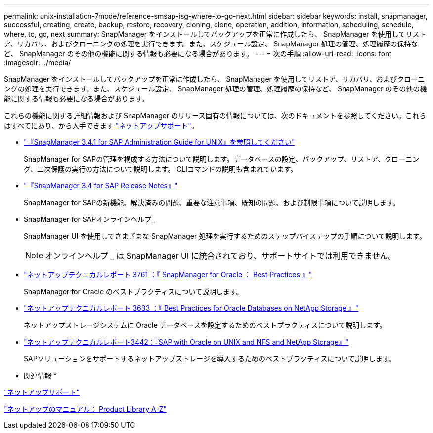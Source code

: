 ---
permalink: unix-installation-7mode/reference-smsap-isg-where-to-go-next.html 
sidebar: sidebar 
keywords: install, snapmanager, successful, creating, create, backup, restore, recovery, cloning, clone, operation, addition, information, scheduling, schedule, where, to, go, next 
summary: SnapManager をインストールしてバックアップを正常に作成したら、 SnapManager を使用してリストア、リカバリ、およびクローニングの処理を実行できます。また、スケジュール設定、 SnapManager 処理の管理、処理履歴の保持など、 SnapManager のその他の機能に関する情報も必要になる場合があります。 
---
= 次の手順
:allow-uri-read: 
:icons: font
:imagesdir: ../media/


[role="lead"]
SnapManager をインストールしてバックアップを正常に作成したら、 SnapManager を使用してリストア、リカバリ、およびクローニングの処理を実行できます。また、スケジュール設定、 SnapManager 処理の管理、処理履歴の保持など、 SnapManager のその他の機能に関する情報も必要になる場合があります。

これらの機能に関する詳細情報および SnapManager のリリース固有の情報については、次のドキュメントを参照してください。これらはすべてにあり、から入手できます http://mysupport.netapp.com["ネットアップサポート"^]。

* https://library.netapp.com/ecm/ecm_download_file/ECMP12481453["『SnapManager 3.4.1 for SAP Administration Guide for UNIX』を参照してください"^]
+
SnapManager for SAPの管理を構成する方法について説明します。データベースの設定、バックアップ、リストア、クローニング、二次保護の実行の方法について説明します。 CLIコマンドの説明も含まれています。

* https://library.netapp.com/ecm/ecm_download_file/ECMP12481455["『SnapManager 3.4 for SAP Release Notes』"^]
+
SnapManager for SAPの新機能、解決済みの問題、重要な注意事項、既知の問題、および制限事項について説明します。

* SnapManager for SAPオンラインヘルプ_
+
SnapManager UI を使用してさまざまな SnapManager 処理を実行するためのステップバイステップの手順について説明します。

+

NOTE: オンラインヘルプ _ は SnapManager UI に統合されており、サポートサイトでは利用できません。

* http://www.netapp.com/us/media/tr-3761.pdf["ネットアップテクニカルレポート 3761 ：『 SnapManager for Oracle ： Best Practices 』"^]
+
SnapManager for Oracle のベストプラクティスについて説明します。

* http://www.netapp.com/us/media/tr-3633.pdf["ネットアップテクニカルレポート 3633 ：『 Best Practices for Oracle Databases on NetApp Storage 』"^]
+
ネットアップストレージシステムに Oracle データベースを設定するためのベストプラクティスについて説明します。

* http://www.netapp.com/us/media/tr-3442.pdf["ネットアップテクニカルレポート3442：『SAP with Oracle on UNIX and NFS and NetApp Storage』"^]
+
SAPソリューションをサポートするネットアップストレージを導入するためのベストプラクティスについて説明します。



* 関連情報 *

http://mysupport.netapp.com["ネットアップサポート"^]

http://mysupport.netapp.com/documentation/productsatoz/index.html["ネットアップのマニュアル： Product Library A-Z"^]
